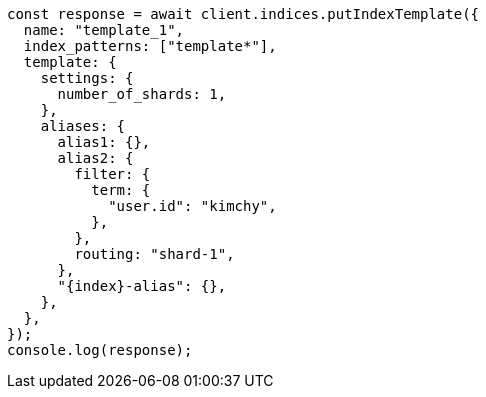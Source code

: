 // This file is autogenerated, DO NOT EDIT
// Use `node scripts/generate-docs-examples.js` to generate the docs examples

[source, js]
----
const response = await client.indices.putIndexTemplate({
  name: "template_1",
  index_patterns: ["template*"],
  template: {
    settings: {
      number_of_shards: 1,
    },
    aliases: {
      alias1: {},
      alias2: {
        filter: {
          term: {
            "user.id": "kimchy",
          },
        },
        routing: "shard-1",
      },
      "{index}-alias": {},
    },
  },
});
console.log(response);
----
